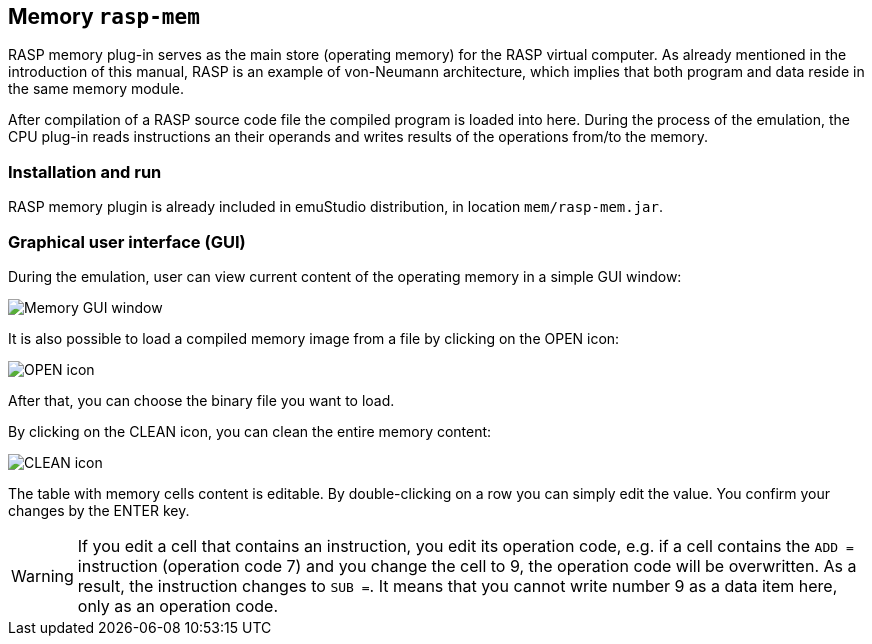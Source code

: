:imagepath: rasp/images/

== Memory `rasp-mem`

RASP memory plug-in serves as the main store (operating memory) for the RASP virtual computer. As already mentioned in the introduction
of this manual, RASP is an example of von-Neumann architecture, which implies that both program and data reside in the same memory module.

After compilation of a RASP source code file the compiled program is loaded into here. During the process of the emulation, the CPU plug-in
reads instructions an their operands and writes results of the operations from/to the memory. 

=== Installation and run

RASP memory plugin is already included in emuStudio distribution, in location `mem/rasp-mem.jar`.

=== Graphical user interface (GUI)

During the emulation, user can view current content of the operating memory in a simple GUI window:

image::{imagepath}/memory_window.png[Memory GUI window]

It is also possible to load a compiled memory image 
from a file by clicking on the OPEN icon:

image::{imagepath}/document-open.png[OPEN icon]

After that, you can choose the binary file you want to load.

By clicking on the CLEAN icon, you can clean the entire memory content:

image::{imagepath}/edit-delete.png[CLEAN icon]

The table with memory cells content is editable. By double-clicking on a row you can simply edit the value. You confirm your changes by 
the ENTER key. 
 

WARNING: If you edit a cell that contains an instruction, you edit its operation code, e.g. if a cell contains the `ADD =` instruction (operation code 7)
and you change the cell to 9, the operation code will be overwritten. As a result, the instruction changes to `SUB =`. It means that you cannot 
write number 9 as a data item here, only as an operation code.

